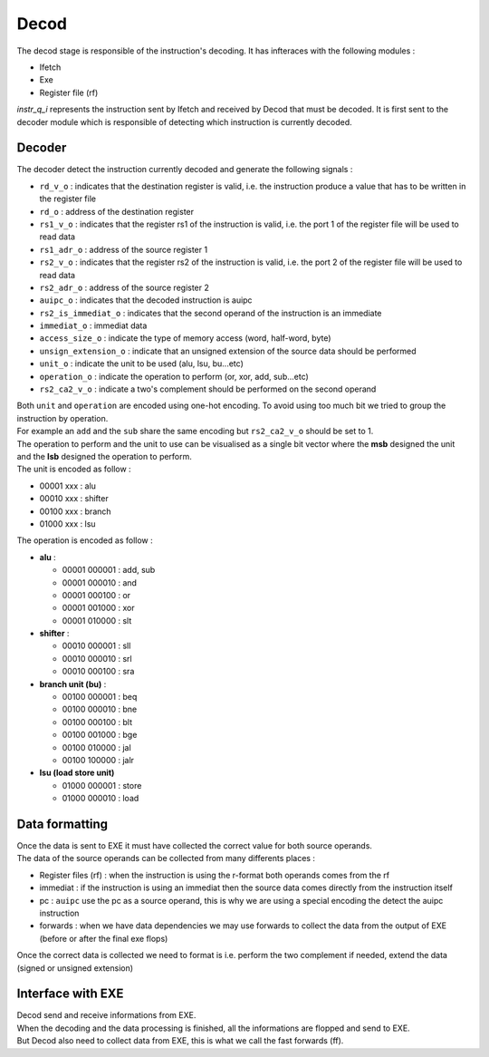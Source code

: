 Decod
-----

The decod stage is responsible of the instruction's decoding. It has infteraces with the following modules :

- Ifetch
- Exe
- Register file (rf)

`instr_q_i` represents the instruction sent by Ifetch and received by Decod that must be decoded.
It is first sent to the decoder module which is responsible of detecting which instruction is currently decoded.

Decoder
^^^^^^^

The decoder detect the instruction currently decoded and generate the following signals :

- ``rd_v_o`` : indicates that the destination register is valid, i.e. the instruction produce a value that has to be written in the register file
- ``rd_o`` : address of the destination register
- ``rs1_v_o`` : indicates that the register rs1 of the instruction is valid, i.e. the port 1 of the register file will be used to read data
- ``rs1_adr_o`` : address of the source register 1
- ``rs2_v_o`` : indicates that the register rs2 of the instruction is valid, i.e. the port 2 of the register file will be used to read data
- ``rs2_adr_o`` : address of the source register 2
- ``auipc_o`` : indicates that the decoded instruction is auipc
- ``rs2_is_immediat_o`` : indicates that the second operand of the instruction is an immediate
- ``immediat_o`` : immediat data
- ``access_size_o`` : indicate the type of memory access (word, half-word, byte)
- ``unsign_extension_o`` : indicate that an unsigned extension of the source data should be performed
- ``unit_o`` : indicate the unit to be used (alu, lsu, bu...etc)
- ``operation_o`` : indicate the operation to perform (or, xor, add, sub...etc)
- ``rs2_ca2_v_o`` : indicate a two's complement should be performed on the second operand

| Both ``unit`` and ``operation`` are encoded using one-hot encoding. To avoid using too much bit we tried to group the instruction by operation.
| For example an ``add`` and the ``sub`` share the same encoding but ``rs2_ca2_v_o`` should be set to 1.
| The operation to perform and the unit to use can be visualised as a single bit vector where the **msb** designed the unit and the **lsb** designed the operation to perform.
| The unit is encoded as follow :

- 00001 xxx : alu
- 00010 xxx : shifter
- 00100 xxx : branch
- 01000 xxx : lsu

The operation is encoded as follow :

- **alu** :

  - 00001 000001 : add, sub
  - 00001 000010 : and
  - 00001 000100 : or
  - 00001 001000 : xor
  - 00001 010000 : slt

- **shifter** :

  - 00010 000001 : sll
  - 00010 000010 : srl
  - 00010 000100 : sra

- **branch unit (bu)** :

  - 00100 000001 : beq
  - 00100 000010 : bne
  - 00100 000100 : blt
  - 00100 001000 : bge
  - 00100 010000 : jal
  - 00100 100000 : jalr

- **lsu (load store unit)**

  - 01000 000001 : store
  - 01000 000010 : load

Data formatting
^^^^^^^^^^^^^^^

| Once the data is sent to EXE it must have collected the correct value for both source operands.
| The data of the source operands can be collected from many differents places :

- Register files (rf) : when the instruction is using the r-format both operands comes from the rf
- immediat : if the instruction is using an immediat then the source data comes directly from the instruction itself
- pc : ``auipc`` use the pc as a source operand, this is why we are using a special encoding the detect the auipc instruction
- forwards : when we have data dependencies we may use forwards to collect the data from the output of EXE (before or after the final exe flops)

Once the correct data is collected we need to format is i.e. perform the two complement if needed, extend the data (signed or unsigned extension)

Interface with EXE
^^^^^^^^^^^^^^^^^^

| Decod send and receive informations from EXE.
| When the decoding and the data processing is finished, all the informations are flopped and send to EXE.
| But Decod also need to collect data from EXE, this is what we call the fast forwards (ff).

